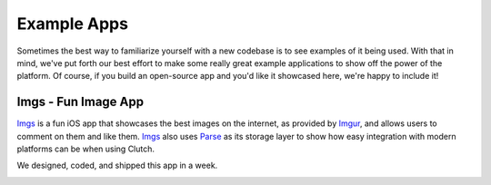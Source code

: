 Example Apps
============

Sometimes the best way to familiarize yourself with a new codebase is to see
examples of it being used.  With that in mind, we've put forth our best effort
to make some really great example applications to show off the power of the
platform.  Of course, if you build an open-source app and you'd like it
showcased here, we're happy to include it!

Imgs - Fun Image App
--------------------

Imgs_ is a fun iOS app that showcases the best images on the internet, as
provided by Imgur_, and allows users to comment on them and like them. Imgs_
also uses Parse_ as its storage layer to show how easy integration with modern
platforms can be when using Clutch.

We designed, coded, and shipped this app in a week.

|ImgsScreen1| |ImgsScreen2|

.. _Imgs: https://github.com/boilerplate/imgs
.. _Imgur: http://imgur.com/
.. _Parse: https://parse.com/

.. |ImgsScreen1| image:: _static/screen1.png
    :width: 300px
.. |ImgsScreen2| image:: _static/screen2.png
    :width: 300px